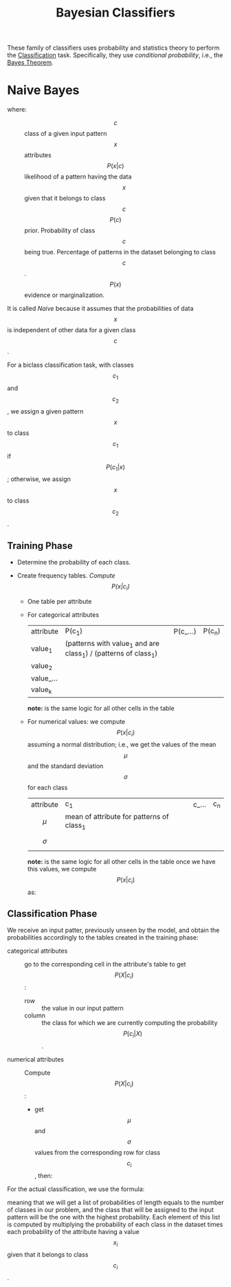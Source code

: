 :PROPERTIES:
:ID:       b7ac9de1-8e9d-4e4f-8b08-0e626a54447a
:END:
#+title: Bayesian Classifiers

These family of classifiers uses probability and statistics theory to perform
the [[id:2918962a-9108-4527-a30e-d550d0e994c6][Classification]]  task. Specifically, they use /conditional probability/,
i.e., the [[id:3ae56ab7-2ac1-42ba-ae1c-d8db4ea22449][Bayes Theorem]].

* Naive Bayes
\begin{equation*}
P(c | x) = \frac{P(x|c) P(c)}{P(x)}
\end{equation*}
where:
+ $$c$$ :: class of a given input pattern
+ $$x$$ :: attributes
+ $$P(x|c)$$ :: likelihood of a pattern having the data $$x$$ given that it
  belongs to class $$c$$
+ $$P(c)$$ :: prior. Probability of class $$c$$ being true. Percentage of
  patterns in the dataset belonging to class $$c$$.
+ $$P(x)$$ :: evidence or marginalization.

It is called /Naive/ because it assumes that the probabilities of data $$x$$ is
independent of other data for a given class $$c$$.

For a biclass classification task, with classes $$c_1$$ and $$c_2$$, we assign
a given pattern $$x$$ to class $$c_1$$ if $$P(c_1 | x)$$; otherwise, we assign
$$x$$ to class $$c_2$$.
** Training Phase
+ Determine the probability of each class.
  \begin{equation*}
    P(class) = \frac{\mbox{ number of patterns belonging to } class}{\mbox{total number of patterns in training set}}
  \end{equation*}
+ Create frequency tables. /Compute $$P(x | c_i)$$/
  - One table per attribute
  - For categorical attributes
    | attribute | P(c_1)                                                          | P(c_...) | P(c_n) |
    | value_1   | (patterns with value_1 and are class_1) / (patterns of class_1) |          |        |
    | value_2   |                                                                 |          |        |
    | value_... |                                                                 |          |        |
    | value_k   |                                                                 |          |        |
    *note:* is the same logic for all other cells in the table
  - For numerical values: we compute $$P(x | c_i)$$ assuming a normal
    distribution; i.e., we get the values of the mean $$\mu$$ and the standard
    deviation $$\sigma$$ for each class
    | attribute  | c_1                                        | c_... | c_n |
    | $$\mu$$    | mean of attribute for patterns of class_1  |       |     |
    | $$\sigma$$ |                                            |       |     |
    *note:* is the same logic for all other cells in the table
    once we have this values, we compute $$P(x| c_i)$$ as:
** Classification Phase
We receive an input patter, previously unseen by the model, and obtain the
probabilities accordingly to the tables created in the training phase:
+ categorical attributes :: go to the corresponding cell in the attribute's table to get
  $$P(X | c_i)$$:
  - row :: the value in our input pattern
  - column :: the class for which we are currently computing the probability
     $$P(c_i | X)$$.
+ numerical attributes :: Compute $$P(X | c_i)$$:
  - get $$\mu$$ and $$\sigma$$ values from the corresponding row for class
    $$c_i$$, then:
 \begin{equation*}
    P(x_{p} | c) = N(x_{p}; \mu \sigma) = \frac{1}{\sqrt{2 \pi \sigma^2}} e ^{-\frac{(x - \mu)^{2}}{2 \sigma ^ 2}}
 \end{equation*}

For the actual classification, we use the formula:
\begin{equation*}
    \hat{y} = \mbox{arg max}_{c}\mbox{  } P(c_{i}) \prod_{i = 1}^{{n}}P(x_{i} | c_{i})
\end{equation*}
meaning that we will get a list of probabilities of length equals to the number
of classes in our problem, and the class that will be assigned to the input
pattern will be the one with the highest probability. Each element of this list
is computed by multiplying the probability of each class in the dataset times
each probability of the attribute having a value $$x_i$$ given that it belongs
to class $$c_i$$.
